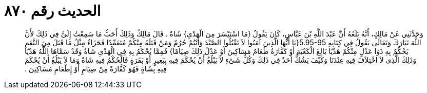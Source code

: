 
= الحديث رقم ٨٧٠

[quote.hadith]
وَحَدَّثَنِي عَنْ مَالِكٍ، أَنَّهُ بَلَغَهُ أَنَّ عَبْدَ اللَّهِ بْنَ عَبَّاسٍ، كَانَ يَقُولُ ‏{‏مَا اسْتَيْسَرَ مِنَ الْهَدْىِ‏}‏ شَاةٌ ‏.‏ قَالَ مَالِكٌ وَذَلِكَ أَحَبُّ مَا سَمِعْتُ إِلَىَّ فِي ذَلِكَ لأَنَّ اللَّهَ تَبَارَكَ وَتَعَالَى يَقُولُ فِي كِتَابِهِ ‏5.95-95{‏يَا أَيُّهَا الَّذِينَ آمَنُوا لاَ تَقْتُلُوا الصَّيْدَ وَأَنْتُمْ حُرُمٌ وَمَنْ قَتَلَهُ مِنْكُمْ مُتَعَمِّدًا فَجَزَاءٌ مِثْلُ مَا قَتَلَ مِنَ النَّعَمِ يَحْكُمُ بِهِ ذَوَا عَدْلٍ مِنْكُمْ هَدْيًا بَالِغَ الْكَعْبَةِ أَوْ كَفَّارَةٌ طَعَامُ مَسَاكِينَ أَوْ عَدْلُ ذَلِكَ صِيَامًا‏}‏ فَمِمَّا يُحْكَمُ بِهِ فِي الْهَدْىِ شَاةٌ وَقَدْ سَمَّاهَا اللَّهُ هَدْيًا وَذَلِكَ الَّذِي لاَ اخْتِلاَفَ فِيهِ عِنْدَنَا وَكَيْفَ يَشُكُّ أَحَدٌ فِي ذَلِكَ وَكُلُّ شَىْءٍ لاَ يَبْلُغُ أَنْ يُحْكَمَ فِيهِ بِبَعِيرٍ أَوْ بَقَرَةٍ فَالْحُكْمُ فِيهِ شَاةٌ وَمَا لاَ يَبْلُغُ أَنْ يُحْكَمَ فِيهِ بِشَاةٍ فَهُوَ كَفَّارَةٌ مِنْ صِيَامٍ أَوْ إِطْعَامِ مَسَاكِينَ ‏.‏